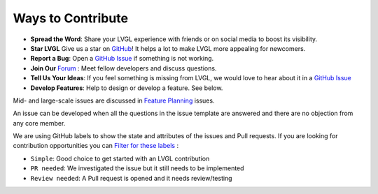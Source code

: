 .. _contributing_ways:

==================
Ways to Contribute
==================

- **Spread the Word**: Share your LVGL experience with friends or on social media to boost its visibility.
- **Star LVGL**   Give us a star on `GitHub <https://github.com/lvgl/lvgl>`__! It helps a lot to make LVGL more appealing for newcomers.
- **Report a Bug**: Open a `GitHub Issue <https://github.com/lvgl/lvgl/issues>`__ if something is not working.
- **Join Our** `Forum <https://forum.lvgl.io/>`__ : Meet fellow developers and discuss questions.
- **Tell Us Your Ideas**: If you feel something is missing from LVGL, we would love to hear about it in a `GitHub Issue <https://github.com/lvgl/lvgl/issues>`__
- **Develop Features**: Help to design or develop a feature. See below.

Mid- and large-scale issues are discussed in `Feature Planning <https://github.com/lvgl/lvgl/issues/new?assignees=&labels=&projects=&template=feat-planning.yml>`__ issues.

An issue can be developed when all the questions in the issue template are answered and there are no objection from any core member.

We are using GitHub labels to show the state and attributes of the issues and Pull requests.
If you are looking for contribution opportunities you can `Filter for these labels <https://github.com/lvgl/lvgl/labels>`__ :

- ``Simple``: Good choice to get started with an LVGL contribution
- ``PR needed``: We investigated the issue but it still needs to be implemented
- ``Review needed``: A Pull request is opened and it needs review/testing
